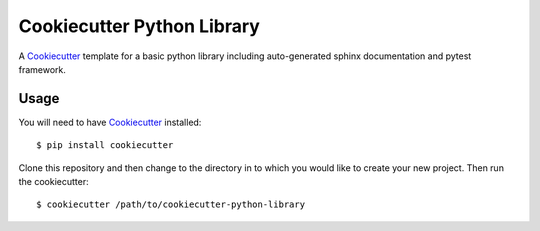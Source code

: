 ===========================
Cookiecutter Python Library 
===========================

A Cookiecutter_ template for a basic python library including auto-generated
sphinx documentation and pytest framework.


Usage
=====

You will need to have Cookiecutter_ installed::

    $ pip install cookiecutter


Clone this repository and then change to the directory in to which you would
like to create your new project. Then run the cookiecutter::

    $ cookiecutter /path/to/cookiecutter-python-library


.. _Cookiecutter: https://github.com/audreyr/cookiecutter
